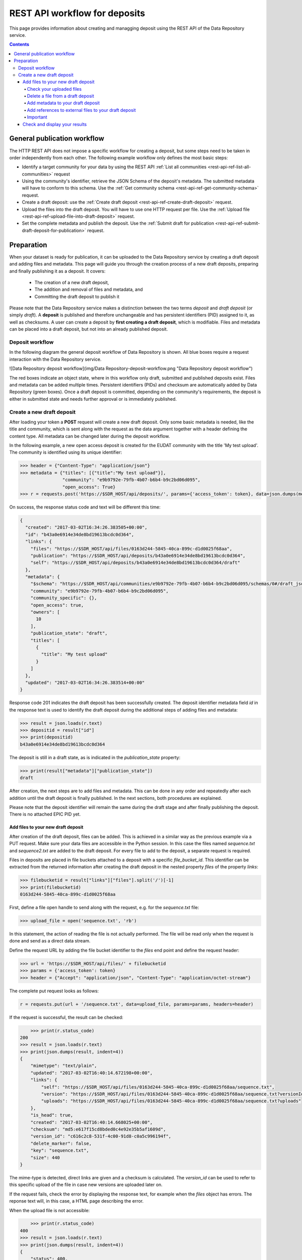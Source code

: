 .. _rest-api-workflow-deposits:

**************
REST API workflow for deposits
**************

This page provides information about creating and managging deposit using the REST API of the Data Repository service.

.. contents::
    :depth: 4

.. _rest-api-general-workflow:

==================
General publication workflow
==================

The HTTP REST API does not impose a specific workflow for creating a deposit, but some steps need to be taken in order independently from each other. The following example workflow only defines the most basic steps:

- Identify a target community for your data by using the REST API :ref:`List all communities <rest-api-ref-list-all-communities>` request
- Using the community's identifier, retrieve the JSON Schema of the deposit's metadata. The submitted metadata will have to conform to this schema. Use the :ref:`Get community schema <rest-api-ref-get-community-schema>` request.
- Create a draft deposit: use the :ref:`Create draft deposit <rest-api-ref-create-draft-deposit>` request.
- Upload the files into the draft deposit. You will have to use one HTTP request per file. Use the :ref:`Upload file <rest-api-ref-upload-file-into-draft-deposit>` request.
- Set the complete metadata and publish the deposit. Use the :ref:`Submit draft for publication <rest-api-ref-submit-draft-deposit-for-publication>` request.

.. _rest-api-preparation:

==================
Preparation
==================

When your dataset is ready for publication, it can be uploaded to the Data Repository service by creating a draft deposit and adding files and metadata. This page will guide you through the creation process of a new draft deposits, preparing and finally publishing it as a deposit. It covers:

 - The creation of a new draft deposit,
 - The addition and removal of files and metadata, and
 - Committing the draft deposit to publish it

Please note that the Data Repository service makes a distinction between the two terms `deposit` and `draft deposit` (or simply `draft`). A **deposit** is published and therefore unchangeable and has persistent identifiers (PID) assigned to it, as well as checksums. A user can create a deposit by **first creating a draft deposit**, which is modifiable. Files and metadata can be placed into a draft deposit, but not into an already published deposit.

Deposit workflow
==============

In the following diagram the general deposit workflow of Data Repository is shown. All blue boxes require a request interaction with the Data Repository service.

![Data Repository deposit workflow](img/Data Repository-deposit-workflow.png "Data Repository deposit workflow")

The red boxes indicate an object state, where in this workflow only draft, submitted and published deposits exist. Files and metadata can be added multiple times. Persistent identifiers (PIDs) and checksum are automatically added by Data Repository (green boxes). Once a draft deposit is committed, depending on the community's requirements, the deposit is either in submitted state and needs further approval or is immediately published.

Create a new draft deposit
==================

After loading your token a **POST** request will create a new draft deposit. Only some basic metadata is needed, like the title and community, which is sent along with the request as the data argument together with a header defining the content type. All metadata can be changed later during the deposit workflow.

In the following example, a new open access deposit is created for the EUDAT community with the title 'My test upload'. The community is identified using its unique identifier:

.. code-block:: python

    >>> header = {"Content-Type": "application/json"}
    >>> metadata = {"titles": [{"title":"My test upload"}],
                    "community": "e9b9792e-79fb-4b07-b6b4-b9c2bd06d095",
                    "open_access": True}
    >>> r = requests.post('https://$SDR_HOST/api/deposits/', params={'access_token': token}, data=json.dumps(metadata), headers=header)

On success, the response status code and text will be different this time:

.. code-block:: json

    {
      "created": "2017-03-02T16:34:26.383505+00:00",
      "id": "b43a0e6914e34de8bd19613bcdc0d364",
      "links": {
        "files": "https://$SDR_HOST/api/files/0163d244-5845-40ca-899c-d1d0025f68aa",
        "publication": "https://$SDR_HOST/api/deposits/b43a0e6914e34de8bd19613bcdc0d364",
        "self": "https://$SDR_HOST/api/deposits/b43a0e6914e34de8bd19613bcdc0d364/draft"
      },
      "metadata": {
        "$schema": "https://$SDR_HOST/api/communities/e9b9792e-79fb-4b07-b6b4-b9c2bd06d095/schemas/0#/draft_json_schema",
        "community": "e9b9792e-79fb-4b07-b6b4-b9c2bd06d095",
        "community_specific": {},
        "open_access": true,
        "owners": [
          10
        ],
        "publication_state": "draft",
        "titles": [
          {
            "title": "My test upload"
          }
        ]
      },
      "updated": "2017-03-02T16:34:26.383514+00:00"
    }

Response code 201 indicates the draft deposit has been successfully created. The deposit identifier metadata field `id` in the response text is used to identify the draft deposit during the additional steps of adding files and metadata:

.. code-block:: python

    >>> result = json.loads(r.text)
    >>> depositid = result["id"]
    >>> print(depositid)
    b43a0e6914e34de8bd19613bcdc0d364


The deposit is still in a draft state, as is indicated in the `publication_state` property:

.. code-block:: python

    >>> print(result["metadata"]["publication_state"])
    draft

After creation, the next steps are to add files and metadata. This can be done in any order and repeatedly after each addition until the draft deposit is finally published. In the next sections, both procedures are explained.

Please note that the deposit identifier will remain the same during the draft stage and after finally publishing the deposit. There is no attached EPIC PID yet.

Add files to your new draft deposit
---------------------

After creation of the draft deposit, files can be added. This is achieved in a similar way as the previous example via a PUT request. Make sure your data files are accessible in the Python session. In this case the files named `sequence.txt` and `sequence2.txt` are added to the draft deposit. For every file to add to the deposit, a separate request is required.

Files in deposits are placed in file buckets attached to a deposit with a specific `file_bucket_id`. This identifier can be extracted from the returned information after creating the draft deposit in the nested property `files` of the property `links`:

.. code-block:: python

    >>> filebucketid = result["links"]["files"].split('/')[-1]
    >>> print(filebucketid)
    0163d244-5845-40ca-899c-d1d0025f68aa

First, define a file open handle to send along with the request, e.g. for the `sequence.txt` file:

.. code-block:: python

    >>> upload_file = open('sequence.txt', 'rb')

In this statement, the action of reading the file is not actually performed. The file will be read only when the request is done and send as a direct data stream.

Define the request URL by adding the file bucket identifier to the `files` end point and define the request header:

.. code-block:: python

    >>> url = 'https://$SDR_HOST/api/files/' + filebucketid
    >>> params = {'access_token': token}
    >>> header = {"Accept": "application/json", "Content-Type": "application/octet-stream"}

The complete put request looks as follows:

.. code-block:: python

    r = requests.put(url + '/sequence.txt', data=upload_file, params=params, headers=header)

If the request is successful, the result can be checked:

.. code-block:: python

	>>> print(r.status_code)
    200
    >>> result = json.loads(r.text)
    >>> print(json.dumps(result, indent=4))
    {
        "mimetype": "text/plain",
        "updated": "2017-03-02T16:40:14.672198+00:00",
        "links": {
            "self": "https://$SDR_HOST/api/files/0163d244-5845-40ca-899c-d1d0025f68aa/sequence.txt",
            "version": "https://$SDR_HOST/api/files/0163d244-5845-40ca-899c-d1d0025f68aa/sequence.txt?versionId=c616c2c8-531f-4c00-91d8-c0a5c996194f",
            "uploads": "https://$SDR_HOST/api/files/0163d244-5845-40ca-899c-d1d0025f68aa/sequence.txt?uploads"
        },
        "is_head": true,
        "created": "2017-03-02T16:40:14.668025+00:00",
        "checksum": "md5:e617f15cd8bded0c4e92e35b5af1609d",
        "version_id": "c616c2c8-531f-4c00-91d8-c0a5c996194f",
        "delete_marker": false,
        "key": "sequence.txt",
        "size": 440
    }


The mime-type is detected, direct links are given and a checksum is calculated. The `version_id` can be used to refer to this specific upload of the file in case new versions are uploaded later on.

If the request fails, check the error by displaying the response text, for example when the `files` object has errors. The reponse text will, in this case, a HTML page describing the error.

When the upload file is not accessible:

.. code-block:: python

	>>> print(r.status_code)
    400
    >>> result = json.loads(r.text)
    >>> print(json.dumps(result, indent=4))
    {
        "status": 400,
        "message": "The browser (or proxy) sent a request that this server could not understand."
    }


Repeat the above steps to add other files.

Check your uploaded files
~~~~~~~~~~~~~~~~~~~~~~~

When all your files have been uploaded, you can check the draft deposit's current status regarding these files using the URL with a GET request:

.. code-block:: python

	>>> r = requests.get('https://$SDR_HOST/api/files/' + filebucketid, params=params)
    >>> result = json.loads(r.text)
    >>> print(json.dumps(result, indent=4))

.. code-block:: json
    {
        "max_file_size": 1048576000,
        "updated": "2017-03-02T16:42:48.980058+00:00",
        "locked": false,
        "links": {
            "self": "https://$SDR_HOST/api/files/0163d244-5845-40ca-899c-d1d0025f68aa",
            "uploads": "https://$SDR_HOST/api/files/0163d244-5845-40ca-899c-d1d0025f68aa?uploads",
            "versions": "https://$SDR_HOST/api/files/0163d244-5845-40ca-899c-d1d0025f68aa?versions"
        },
        "created": "2017-03-02T16:34:26.405147+00:00",
        "quota_size": null,
        "id": "0163d244-5845-40ca-899c-d1d0025f68aa",
        "contents": [
            {
                "mimetype": "text/plain",
                "updated": "2017-03-02T16:42:48.974457+00:00",
                "links": {
                    "self": "https://$SDR_HOST/api/files/0163d244-5845-40ca-899c-d1d0025f68aa/sequence2.txt",
                    "version": "https://$SDR_HOST/api/files/0163d244-5845-40ca-899c-d1d0025f68aa/sequence2.txt?versionId=5c13ccc5-d0c4-4e81-b4ba-42a5e6ab4432",
                    "uploads": "https://$SDR_HOST/api/files/0163d244-5845-40ca-899c-d1d0025f68aa/sequence2.txt?uploads"
                },
                "is_head": true,
                "created": "2017-03-02T16:42:48.970708+00:00",
                "checksum": "md5:0f8d51036979343c38dcc291c18dae7e",
                "version_id": "5c13ccc5-d0c4-4e81-b4ba-42a5e6ab4432",
                "delete_marker": false,
                "key": "sequence2.txt",
                "size": 4042
            },
            {
                "mimetype": "text/plain",
                "updated": "2017-03-02T16:40:14.672198+00:00",
                "links": {
                    "self": "https://$SDR_HOST/api/files/0163d244-5845-40ca-899c-d1d0025f68aa/sequence.txt",
                    "version": "https://$SDR_HOST/api/files/0163d244-5845-40ca-899c-d1d0025f68aa/sequence.txt?versionId=c616c2c8-531f-4c00-91d8-c0a5c996194f",
                    "uploads": "https://$SDR_HOST/api/files/0163d244-5845-40ca-899c-d1d0025f68aa/sequence.txt?uploads"
                },
                "is_head": true,
                "created": "2017-03-02T16:40:14.668025+00:00",
                "checksum": "md5:e617f15cd8bded0c4e92e35b5af1609d",
                "version_id": "c616c2c8-531f-4c00-91d8-c0a5c996194f",
                "delete_marker": false,
                "key": "sequence.txt",
                "size": 440
            }
        ],
        "size": 4482
    }

The links to the file bucket is displayed, as well as the 'contents' list of two files, including the files' sizes. You can do this with every file bucket, as long as you have the file bucket identifier.

Delete a file from a draft deposit
~~~~~~~~~~~~~~~~~~~~~~~

In case you've uploaded the wrong file to a draft deposit, you can delete this file as long as the deposit is in draft state. Data Repository supports deletion of files in draft deposits by the owner of that deposit or the site administrator.

In order to delete a file from a draft deposit, a request header and your access token are required:

.. code-block:: python

	>>> header = {"Content-Type": 'application/json'}
    >>> params = {"access_token": token}


To make the request, the file bucket deposit identifier of the draft deposit and the file name under which you've stored the file are required. Along with the DELETE request operation with the `/api/files/<file_bucket_id>/<file_name>` endpoint in the URL, the request then looks as follows:

.. code-block:: python

	>>> url = "https://$SDR_HOST/api/files/513527a8-d3ac-4bd8-a6b0-f8fec9a94cf8/TestFile.txt"
    >>> r = requests.delete(url, params=params, headers=header)


On a successful request, the response code should be 204 while there is no response message:

.. code-block:: python

	>>> print(r)
    <Response [204]>
    >>> print(r.text)

Add metadata to your draft deposit
~~~~~~~~~~~~~~~~~~~~~~~

Metadata is added to a draft deposit while creating the initial object. By issuing a HTTP patch request with a JSON patch list of operations the current metadata of a deposit can be updated with additional or updated metadata fields and corresponding values.

Since this procedure is quite extensive, refer to the [Update deposit metadata](06_Update_deposit_metadata.md) guide to update your draft deposit's current metadata. This module can also be used to update metadata of existing deposits.

To see how you can fully employ the metadata schema of a community, refer to the [Updating all community metadata fields](06_Update_deposit_metadata.md#updating-all-community-metadata-fields) section of that same guide.

Add references to external files to your draft deposit
~~~~~~~~~~~~~~~~~~~~~~~

It is possible to add files to a deposit that are not stored in Data Repository, but this is not recommended due to the fact that Data Repository cannot guarantee the existence of the files at an external location. Although EPIC PIDs must be used to reference to these files, Data Repository cannot manage or update these PIDs when necessary. The service will also not generate these PIDs as needed, this is left to the user.

Externally referenced files are not added as files, but as separate metadata and therefore need to be provided as a JSON Patch.

If you have a list of files that can be accessed using an EPIC PID, a JSON Patch must used to add these files to the file listing of the Data Repository deposit. For example, if two files are added, the list must be defined as follows:

.. code-block:: python

	>>> external_files = [{
        "key": "Filename1.dat",
        "ePIC_PID": "prefix/suffix-file-name-1"
        },
        {
            "key": "Filename2",
            "ePIC_PID": "prefix/suffix-file-name-2"
        }]


The file names (`key`) of each file does not necessarily have to match the file name provided in the EPIC PIDs, but this is highly recommended in order to not confuse any other user downloading these files.

Using this list, create a JSON Patch as described in [Create a JSON Patch](06_Update_deposit_metadata.md#creating-a-json-patch) and submit it following the steps described in [Submitting the patch](06_Update_deposit_metadata.md#submitting-the-patch).

### Publishing your draft deposit
The final step will complete the draft deposit by altering it using a patch request. After this request, the files of the deposit are immutable and your deposit is published!

In this case, the only thing that needs to be changed is the value of the `publication_state` metadata field. The metadata field will be set to 'submitted', and therefore the patch can be created directly as a string. Also, the header of the request is set:

.. code-block:: python

	>>> header = {'Content-Type': 'application/json-patch+json'}
    >>> commit = '[{"op": "add", "path":"/publication_state", "value": "submitted"}]'

The final commit request will return the updated object metadata in case the request is successful (status code 200):

.. code-block:: python

	>>> url = "https://$SDR_HOST/api/deposits/" + depositid + "/draft"
    >>> r = requests.patch(url, data=commit, params=params, headers=header)
    >>> print(r)
    <Response [200]>
    >>> result = json.loads(r.text)
    >>> print(json.dumps(result, indent=4))
    {
        "updated": "2017-03-02T17:07:13.958052+00:00",
        "metadata": {
            "community_specific": {},
            "publication_state": "published",
            "open_access": true,
            "DOI": "http://doi.org/10.5072/b2share.b43a0e6914e34de8bd19613bcdc0d364",
            "language": "en_GB",
            "publisher": "EUDAT",
            "ePIC_PID": "http://hdl.handle.net/11304/ab379f3b-8ff2-41ff-a96b-a3a066cc820c",
            "community": "e9b9792e-79fb-4b07-b6b4-b9c2bd06d095",
            "titles": [
                {
                    "title": "My test upload"
                }
            ],
            "contact_email": "email@example.com",
            "descriptions": [
                {
                    "description": "My first dataset ingested using the Data Repository API",
                    "description_type": "Abstract"
                }
            ],
            "owners": [
                10
            ],
            "$schema": "https://$SDR_HOST/api/communities/e9b9792e-79fb-4b07-b6b4-b9c2bd06d095/schemas/0#/draft_json_schema"
        },
        "id": "b43a0e6914e34de8bd19613bcdc0d364",
        "links": {
            "files": "https://$SDR_HOST/api/files/0163d244-5845-40ca-899c-d1d0025f68aa",
            "self": "https://$SDR_HOST/api/deposits/b43a0e6914e34de8bd19613bcdc0d364/draft",
            "publication": "https://$SDR_HOST/api/deposits/b43a0e6914e34de8bd19613bcdc0d364"
        },
        "created": "2017-03-02T16:34:26.383505+00:00"
    }


Your draft deposit is now published as a new deposit and is available under the URL `https://$SDR_HOST/api/deposits/b43a0e6914e34de8bd19613bcdc0d364`! Please note that after a successful request the metadata returned is that of the draft deposit. You need to do another request to the published deposit to get its metadata.

An EPIC persistent identifier and DOI (`ePIC_PID` and `DOI` fields) have been automatically generated and added to the metadata. The `owners` field array contains the internal user IDs.

Important
~~~~~~~~~~~~~~~~~~~~~~~

A published deposit will always have a draft deposit equivalent. If you ever want to change any of the deposits metadata, then the draft deposit can be immediately used for this process.

Please note that the file bucket identifier of the draft deposit differs from the file bucket identifier of the published deposit. By retrieving the published deposit metadata, the new file bucket identifier can be obtained from the corresponding URL:

.. code-block:: python

	>>> r = requests.get('https://$SDR_HOST/api/deposits/' + depositid)
    >>> result = json.loads(r.text)
    >>> filebucket = result["links"]["files"]
    >>> print(filebucket)
    https://$SDR_HOST/api/files/c1422a22-b8d4-42d6-9e94-1e5590294cb4

Using this URL the state of the file bucket of the published deposit can be investigated. It contains the exact same files as the draft version, but it is locked and therefore cannot be changed anymore:

.. code-block:: python

	>>> r = requests.get(filebucket)
    >>> result = json.loads(r.text)
    >>> print(result["locked"])
    True

Check and display your results
------------------------

Once the deposit process is completed, the results can be checked by requesting the deposit data using the new deposit identifier. Follow the [deposit retrieval guide](01_Retrieve_existing_deposit.md) for an extensive description on how to do this.

The deposit identifier `id` in the response message can directly be used to see the landing page of the newly created deposit: [b43a0e6914e34de8bd19613bcdc0d364](https://$SDR_HOST/deposits/b43a0e6914e34de8bd19613bcdc0d364). If the page displays a restriction message, this is due the server-side processing of the ingestion. As soon as this is finished, the message will disappear.

Unfortunately, some of the metadata schema fields are missing since during the metadata update step, these fields were not added to the patch. It is highly recommended to complete all fields during this step in order to increase the discoverability, authenticity and reusability of the dataset. Please check the [Update deposit metadata](06_Update_deposit_metadata.md) module to update your published deposit's metadata.
